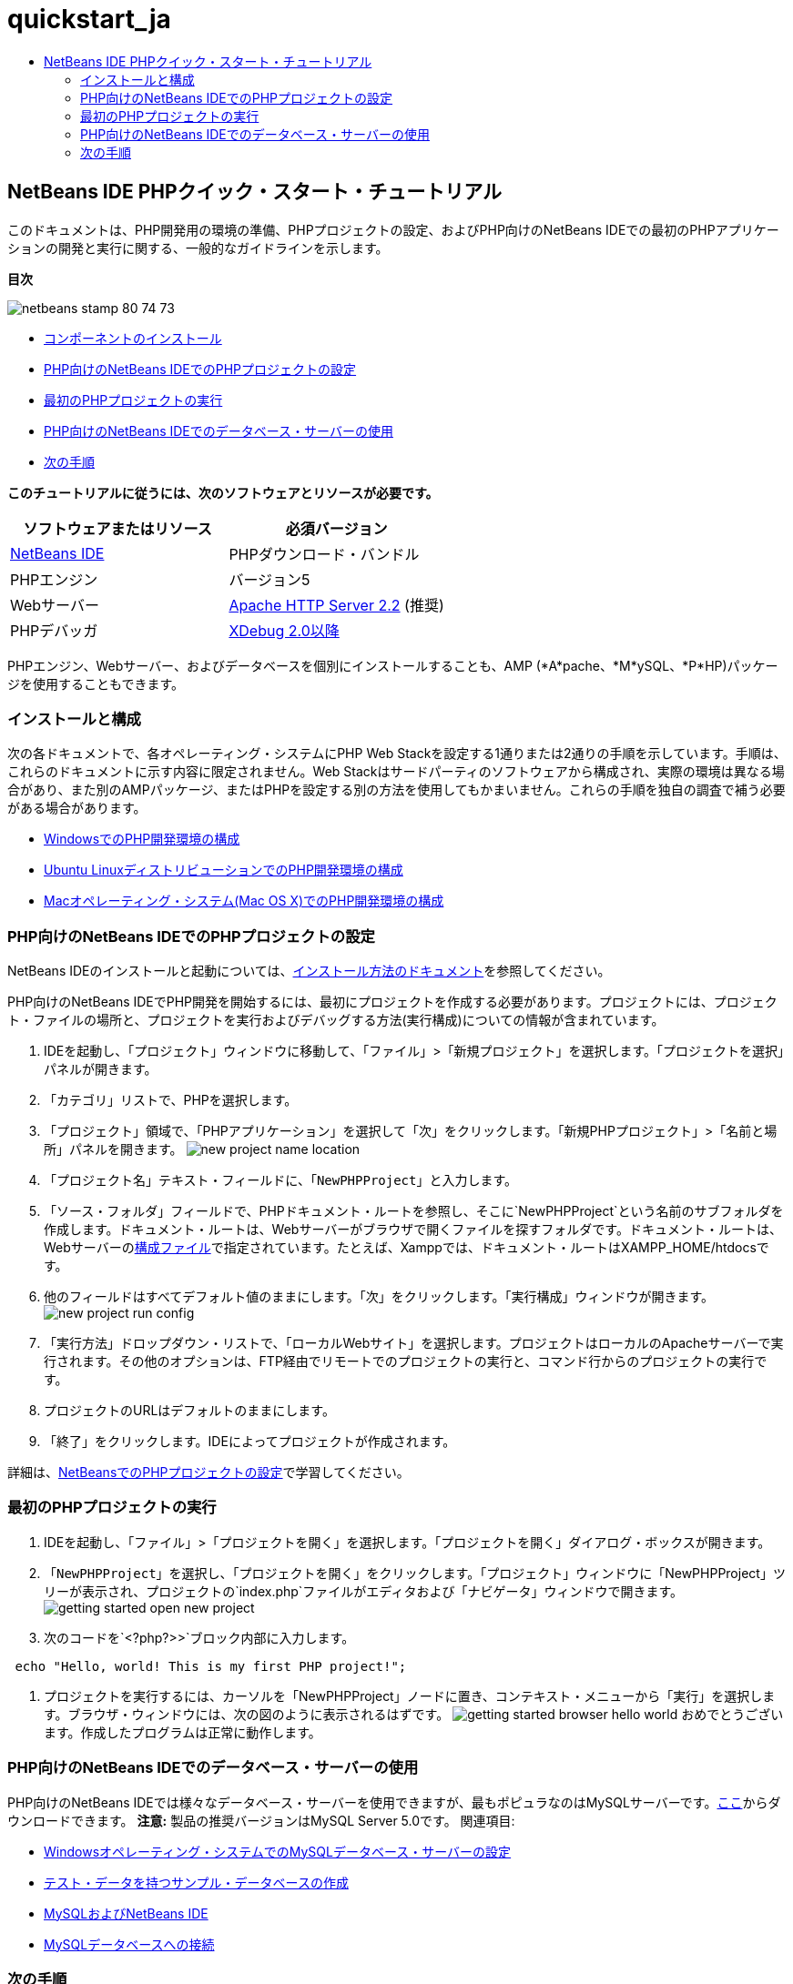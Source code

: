 // 
//     Licensed to the Apache Software Foundation (ASF) under one
//     or more contributor license agreements.  See the NOTICE file
//     distributed with this work for additional information
//     regarding copyright ownership.  The ASF licenses this file
//     to you under the Apache License, Version 2.0 (the
//     "License"); you may not use this file except in compliance
//     with the License.  You may obtain a copy of the License at
// 
//       http://www.apache.org/licenses/LICENSE-2.0
// 
//     Unless required by applicable law or agreed to in writing,
//     software distributed under the License is distributed on an
//     "AS IS" BASIS, WITHOUT WARRANTIES OR CONDITIONS OF ANY
//     KIND, either express or implied.  See the License for the
//     specific language governing permissions and limitations
//     under the License.
//

= quickstart_ja
:jbake-type: page
:jbake-tags: old-site, needs-review
:jbake-status: published
:keywords: Apache NetBeans  quickstart_ja
:description: Apache NetBeans  quickstart_ja
:toc: left
:toc-title:

== NetBeans IDE PHPクイック・スタート・チュートリアル

このドキュメントは、PHP開発用の環境の準備、PHPプロジェクトの設定、およびPHP向けのNetBeans IDEでの最初のPHPアプリケーションの開発と実行に関する、一般的なガイドラインを示します。

*目次*

image:netbeans-stamp-80-74-73.png[title="このページの内容は、NetBeans IDE 7.2、7.3、7.4および8.0に適用されます"]

* link:#componentInstallation[コンポーネントのインストール]
* link:#setUpProject[PHP向けのNetBeans IDEでのPHPプロジェクトの設定]
* link:#yurFirstPhpProject[最初のPHPプロジェクトの実行]
* link:#usingDBServers[PHP向けのNetBeans IDEでのデータベース・サーバーの使用]
* link:#nextSteps[次の手順]

*このチュートリアルに従うには、次のソフトウェアとリソースが必要です。*

|===
|ソフトウェアまたはリソース |必須バージョン 

|link:https://netbeans.org/downloads/index.html[NetBeans IDE] |PHPダウンロード・バンドル 

|PHPエンジン |バージョン5 

|Webサーバー |link:http://httpd.apache.org/download.cgi[Apache HTTP Server 2.2] (推奨)
 

|PHPデバッガ |link:http://www.xdebug.org[XDebug 2.0以降] 
|===

PHPエンジン、Webサーバー、およびデータベースを個別にインストールすることも、AMP (*A*pache、*M*ySQL、*P*HP)パッケージを使用することもできます。

=== インストールと構成

次の各ドキュメントで、各オペレーティング・システムにPHP Web Stackを設定する1通りまたは2通りの手順を示しています。手順は、これらのドキュメントに示す内容に限定されません。Web Stackはサードパーティのソフトウェアから構成され、実際の環境は異なる場合があり、また別のAMPパッケージ、またはPHPを設定する別の方法を使用してもかまいません。これらの手順を独自の調査で補う必要がある場合があります。

* link:configure-php-environment-windows.html[WindowsでのPHP開発環境の構成]
* link:configure-php-environment-ubuntu.html[Ubuntu LinuxディストリビューションでのPHP開発環境の構成]
* link:configure-php-environment-mac-os.html[Macオペレーティング・システム(Mac OS X)でのPHP開発環境の構成]

=== PHP向けのNetBeans IDEでのPHPプロジェクトの設定

NetBeans IDEのインストールと起動については、link:https://netbeans.org/community/releases/73/install.html[インストール方法のドキュメント]を参照してください。

PHP向けのNetBeans IDEでPHP開発を開始するには、最初にプロジェクトを作成する必要があります。プロジェクトには、プロジェクト・ファイルの場所と、プロジェクトを実行およびデバッグする方法(実行構成)についての情報が含まれています。

1. IDEを起動し、「プロジェクト」ウィンドウに移動して、「ファイル」>「新規プロジェクト」を選択します。「プロジェクトを選択」パネルが開きます。
2. 「カテゴリ」リストで、PHPを選択します。
3. 「プロジェクト」領域で、「PHPアプリケーション」を選択して「次」をクリックします。「新規PHPプロジェクト」>「名前と場所」パネルを開きます。
image:new-project-name-location.png[title="XAmppドキュメント・ルートとして「ソース・フォルダ」の場所が指定された、新規PHPプロジェクト・ウィザードの「名前と場所」パネル。"]
4. 「プロジェクト名」テキスト・フィールドに、「`NewPHPProject`」と入力します。
5. 「ソース・フォルダ」フィールドで、PHPドキュメント・ルートを参照し、そこに`NewPHPProject`という名前のサブフォルダを作成します。ドキュメント・ルートは、Webサーバーがブラウザで開くファイルを探すフォルダです。ドキュメント・ルートは、Webサーバーのlink:../../trails/php.html#configuration[構成ファイル]で指定されています。たとえば、Xamppでは、ドキュメント・ルートはXAMPP_HOME/htdocsです。
6. 他のフィールドはすべてデフォルト値のままにします。「次」をクリックします。「実行構成」ウィンドウが開きます。
image:new-project-run-config.png[]
7. 「実行方法」ドロップダウン・リストで、「ローカルWebサイト」を選択します。プロジェクトはローカルのApacheサーバーで実行されます。その他のオプションは、FTP経由でリモートでのプロジェクトの実行と、コマンド行からのプロジェクトの実行です。
8. プロジェクトのURLはデフォルトのままにします。
9. 「終了」をクリックします。IDEによってプロジェクトが作成されます。

詳細は、link:project-setup.html[NetBeansでのPHPプロジェクトの設定]で学習してください。

=== 最初のPHPプロジェクトの実行

1. IDEを起動し、「ファイル」>「プロジェクトを開く」を選択します。「プロジェクトを開く」ダイアログ・ボックスが開きます。
2. 「`NewPHPProject`」を選択し、「プロジェクトを開く」をクリックします。「プロジェクト」ウィンドウに「NewPHPProject」ツリーが表示され、プロジェクトの`index.php`ファイルがエディタおよび「ナビゲータ」ウィンドウで開きます。
image:getting-started-open-new-project.png[]
3. 次のコードを`<?php?>>`ブロック内部に入力します。
[source,java]
----

 echo "Hello, world! This is my first PHP project!";
----
4. プロジェクトを実行するには、カーソルを「NewPHPProject」ノードに置き、コンテキスト・メニューから「実行」を選択します。ブラウザ・ウィンドウには、次の図のように表示されるはずです。
image:getting-started-browser-hello-world.png[]
おめでとうございます。作成したプログラムは正常に動作します。

=== PHP向けのNetBeans IDEでのデータベース・サーバーの使用

PHP向けのNetBeans IDEでは様々なデータベース・サーバーを使用できますが、最もポピュラなのはMySQLサーバーです。link:http://dev.mysql.com/downloads/mysql/5.1.html[ここ]からダウンロードできます。
*注意:* 製品の推奨バージョンはMySQL Server 5.0です。
関連項目:

* link:../ide/install-and-configure-mysql-server.html[Windowsオペレーティング・システムでのMySQLデータベース・サーバーの設定]
* link:wish-list-lesson1.html[テスト・データを持つサンプル・データベースの作成]
* link:../../articles/mysql.html[MySQLおよびNetBeans IDE]
* link:../ide/mysql.html[MySQLデータベースへの接続]

=== 次の手順

開発中のアプリケーションの種類に固有の情報を調べるには、その種類のアプリケーションに関するNetBeans IDEの学習のチュートリアルを使用してください。各チュートリアルでは、基本的な内容から高度な内容までを網羅する一連のチュートリアルとガイドを示しています。次の学習のチュートリアルがあります。

|===
|* link:../../trails/php.html[PHPプログラミング]
* link:../../trails/java-se.html[基本的なJavaプログラミング]
* link:../../trails/matisse.html[Java GUIアプリケーション]
* link:../../trails/web.html[Webサービス・アプリケーション]
* link:../../trails/java-ee.html[Java EEおよびJava Webアプリケーション]
 |

* link:../../trails/mobility.html[モバイル・アプリケーション]
* link:../../trails/platform.html[NetBeansモジュールとリッチ・クライアント・アプリケーション]
* link:../../trails/cnd.html[C/C++アプリケーション]
 
|===


link:/about/contact_form.html?to=3&subject=Feedback:%20PHP%20Quickstart[このチュートリアルに関するご意見をお寄せください]


link:../../../community/lists/top.html[users@php.netbeans.orgメーリング・リストに登録する]ことによって、NetBeans IDE PHP開発機能に関するご意見やご提案を送信したり、サポートを受けたり、最新の開発情報を入手したりできます。


NOTE: This document was automatically converted to the AsciiDoc format on 2018-03-13, and needs to be reviewed.
